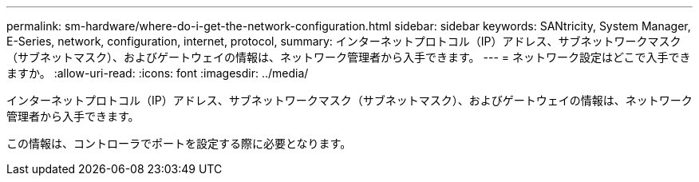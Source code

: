 ---
permalink: sm-hardware/where-do-i-get-the-network-configuration.html 
sidebar: sidebar 
keywords: SANtricity, System Manager, E-Series, network, configuration, internet, protocol, 
summary: インターネットプロトコル（IP）アドレス、サブネットワークマスク（サブネットマスク）、およびゲートウェイの情報は、ネットワーク管理者から入手できます。 
---
= ネットワーク設定はどこで入手できますか。
:allow-uri-read: 
:icons: font
:imagesdir: ../media/


[role="lead"]
インターネットプロトコル（IP）アドレス、サブネットワークマスク（サブネットマスク）、およびゲートウェイの情報は、ネットワーク管理者から入手できます。

この情報は、コントローラでポートを設定する際に必要となります。
